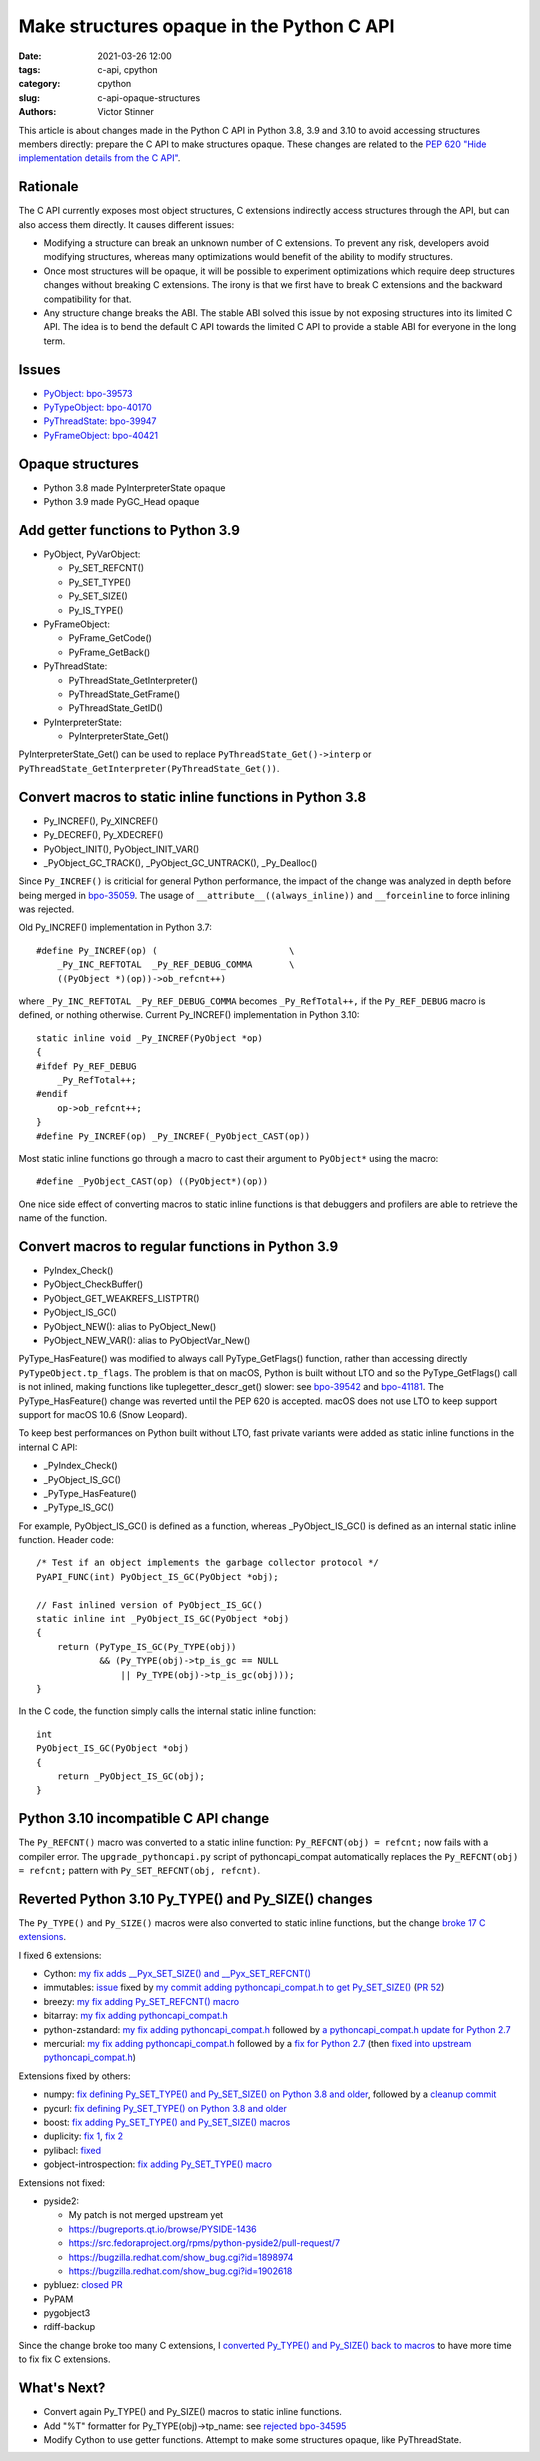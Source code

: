 ++++++++++++++++++++++++++++++++++++++++++
Make structures opaque in the Python C API
++++++++++++++++++++++++++++++++++++++++++

:date: 2021-03-26 12:00
:tags: c-api, cpython
:category: cpython
:slug: c-api-opaque-structures
:authors: Victor Stinner

This article is about changes made in the Python C API in Python 3.8, 3.9 and
3.10 to avoid accessing structures members directly: prepare the C API to make
structures opaque. These changes are related to the `PEP 620 "Hide
implementation details from the C API"
<https://www.python.org/dev/peps/pep-0620/>`_.

Rationale
=========

The C API currently exposes most object structures, C extensions indirectly
access structures through the API, but can also access them directly. It causes
different issues:

* Modifying a structure can break an unknown number of C extensions. To prevent
  any risk, developers avoid modifying structures, whereas many optimizations
  would benefit of the ability to modify structures.

* Once most structures will be opaque, it will be possible to experiment
  optimizations which require deep structures changes without breaking C
  extensions. The irony is that we first have to break C extensions and the
  backward compatibility for that.

* Any structure change breaks the ABI. The stable ABI solved this issue by not
  exposing structures into its limited C API. The idea is to bend the default C
  API towards the limited C API to provide a stable ABI for everyone in the
  long term.

Issues
======

* `PyObject: bpo-39573 <https://bugs.python.org/issue39573>`_
* `PyTypeObject: bpo-40170 <https://bugs.python.org/issue40170>`_
* `PyThreadState: bpo-39947 <https://bugs.python.org/issue39947>`_
* `PyFrameObject: bpo-40421 <https://bugs.python.org/issue40421>`_

Opaque structures
=================

* Python 3.8 made PyInterpreterState opaque
* Python 3.9 made PyGC_Head opaque

Add getter functions to Python 3.9
==================================

* PyObject, PyVarObject:

  * Py_SET_REFCNT()
  * Py_SET_TYPE()
  * Py_SET_SIZE()
  * Py_IS_TYPE()

* PyFrameObject:

  * PyFrame_GetCode()
  * PyFrame_GetBack()

* PyThreadState:

  * PyThreadState_GetInterpreter()
  * PyThreadState_GetFrame()
  * PyThreadState_GetID()

* PyInterpreterState:

  * PyInterpreterState_Get()

PyInterpreterState_Get() can be used to replace ``PyThreadState_Get()->interp``
or ``PyThreadState_GetInterpreter(PyThreadState_Get())``.

Convert macros to static inline functions in Python 3.8
=======================================================

* Py_INCREF(), Py_XINCREF()
* Py_DECREF(), Py_XDECREF()
* PyObject_INIT(), PyObject_INIT_VAR()
* _PyObject_GC_TRACK(), _PyObject_GC_UNTRACK(), _Py_Dealloc()

Since ``Py_INCREF()`` is criticial for general Python performance, the impact
of the change was analyzed in depth before being merged in `bpo-35059
<https://bugs.python.org/issue35059>`_. The usage of
``__attribute__((always_inline))`` and ``__forceinline`` to force inlining was
rejected.

Old Py_INCREF() implementation in Python 3.7::

    #define Py_INCREF(op) (                         \
        _Py_INC_REFTOTAL  _Py_REF_DEBUG_COMMA       \
        ((PyObject *)(op))->ob_refcnt++)

where ``_Py_INC_REFTOTAL _Py_REF_DEBUG_COMMA`` becomes ``_Py_RefTotal++,`` if
the ``Py_REF_DEBUG`` macro is defined, or nothing otherwise. Current
Py_INCREF() implementation in Python 3.10::

    static inline void _Py_INCREF(PyObject *op)
    {
    #ifdef Py_REF_DEBUG
        _Py_RefTotal++;
    #endif
        op->ob_refcnt++;
    }
    #define Py_INCREF(op) _Py_INCREF(_PyObject_CAST(op))

Most static inline functions go through a macro to cast their argument to
``PyObject*`` using the macro::

    #define _PyObject_CAST(op) ((PyObject*)(op))

One nice side effect of converting macros to static inline functions is that
debuggers and profilers are able to retrieve the name of the function.

Convert macros to regular functions in Python 3.9
=================================================

* PyIndex_Check()
* PyObject_CheckBuffer()
* PyObject_GET_WEAKREFS_LISTPTR()
* PyObject_IS_GC()
* PyObject_NEW(): alias to PyObject_New()
* PyObject_NEW_VAR(): alias to PyObjectVar_New()

PyType_HasFeature() was modified to always call PyType_GetFlags() function,
rather than accessing directly ``PyTypeObject.tp_flags``. The problem is that
on macOS, Python is built without LTO and so the PyType_GetFlags() call is not
inlined, making functions like tuplegetter_descr_get() slower: see
`bpo-39542 <https://bugs.python.org/issue39542#msg372962>`_
and `bpo-41181
<https://bugs.python.org/issue41181>`_. The PyType_HasFeature() change was
reverted until the PEP 620 is accepted. macOS does not use LTO to keep support
support for macOS 10.6 (Snow Leopard).

To keep best performances on Python built without LTO, fast private variants
were added as static inline functions in the internal C API:

* _PyIndex_Check()
* _PyObject_IS_GC()
* _PyType_HasFeature()
* _PyType_IS_GC()

For example, PyObject_IS_GC() is defined as a function, whereas
_PyObject_IS_GC() is defined as an internal static inline function. Header
code::

    /* Test if an object implements the garbage collector protocol */
    PyAPI_FUNC(int) PyObject_IS_GC(PyObject *obj);

    // Fast inlined version of PyObject_IS_GC()
    static inline int _PyObject_IS_GC(PyObject *obj)
    {
        return (PyType_IS_GC(Py_TYPE(obj))
                && (Py_TYPE(obj)->tp_is_gc == NULL
                    || Py_TYPE(obj)->tp_is_gc(obj)));
    }

In the C code, the function simply calls the internal static inline function::

    int
    PyObject_IS_GC(PyObject *obj)
    {
        return _PyObject_IS_GC(obj);
    }


Python 3.10 incompatible C API change
=====================================

The ``Py_REFCNT()`` macro was converted to a static inline function:
``Py_REFCNT(obj) = refcnt;`` now fails with a compiler error.  The
``upgrade_pythoncapi.py`` script of pythoncapi_compat automatically replaces
the ``Py_REFCNT(obj) = refcnt;`` pattern with ``Py_SET_REFCNT(obj, refcnt)``.

Reverted Python 3.10 Py_TYPE() and Py_SIZE() changes
====================================================

The ``Py_TYPE()`` and ``Py_SIZE()`` macros were also converted to static inline
functions, but the change `broke 17 C extensions
<https://bugs.python.org/issue39573#msg370303>`_.

I fixed 6 extensions:

* Cython: `my fix adds __Pyx_SET_SIZE() and __Pyx_SET_REFCNT()
  <https://github.com/cython/cython/commit/d8e93b332fe7d15459433ea74cd29178c03186bd>`_
* immutables: `issue <https://github.com/MagicStack/immutables/issues/46>`_
  fixed by `my commit adding pythoncapi_compat.h to get Py_SET_SIZE()
  <https://github.com/MagicStack/immutables/commit/45105ecd8b56a4d88dbcb380fcb8ff4b9cc7b19c>`_
  (`PR 52 <https://github.com/MagicStack/immutables/pull/52>`_)
* breezy: `my fix adding Py_SET_REFCNT() macro
  <https://bazaar.launchpad.net/~brz/brz/3.1/revision/7647>`__
* bitarray: `my fix adding pythoncapi_compat.h
  <https://github.com/ilanschnell/bitarray/commit/a0cca9f2986ec796df74ca8f42aff56c4c7103ba>`_
* python-zstandard: `my fix adding pythoncapi_compat.h
  <https://github.com/indygreg/python-zstandard/commit/e5a3baf61b65f3075f250f504ddad9f8612bfedf>`__
  followed by `a pythoncapi_compat.h update for Python 2.7
  <https://github.com/indygreg/python-zstandard/commit/477776e6019478ca1c0b5777b073afbec70975f5>`_
* mercurial: `my fix adding pythoncapi_compat.h
  <https://www.mercurial-scm.org/repo/hg/rev/e92ca942ddca>`__
  followed by a `fix for Python 2.7
  <https://www.mercurial-scm.org/repo/hg/rev/38b9a63d3a13>`_
  (then `fixed into upstream pythoncapi_compat.h
  <https://github.com/pythoncapi/pythoncapi_compat/commit/3e0bde93954ea8df328d36900c7060a3f3433eb0>`_)

Extensions fixed by others:

* numpy: `fix defining Py_SET_TYPE() and Py_SET_SIZE() on Python 3.8 and older
  <https://github.com/numpy/numpy/commit/a96b18e3d4d11be31a321999cda4b795ea9eccaa>`_,
  followed by a `cleanup commit
  <https://github.com/numpy/numpy/commit/f1671076c80bd972421751f2d48186ee9ac808aaz>`_
* pycurl: `fix defining Py_SET_TYPE() on Python 3.8 and older
  <https://github.com/pycurl/pycurl/commit/e633f9a1ac4df5e249e78c218d5fbbd848219042>`_
* boost: `fix adding Py_SET_TYPE() and Py_SET_SIZE() macros
  <https://github.com/boostorg/python/commit/500194edb7833d0627ce7a2595fec49d0aae2484#diff-b06ac66c98951b48056826c904be75263cdf56ec9b79d3274ea493e7d27cbac4>`_
* duplicity:
  `fix 1 <https://git.launchpad.net/duplicity/commit/?id=9c63dcb83e922e0afac206188203891e203b4e66>`__,
  `fix 2 <https://git.launchpad.net/duplicity/commit/?id=bbaae91b5ac6ef7e295968e508522884609fbf84>`__
* pylibacl: `fixed <https://github.com/iustin/pylibacl/commit/26712b8fd92f1146102248cac1c92cb344620eff>`_
* gobject-introspection: `fix adding Py_SET_TYPE() macro
  <https://gitlab.gnome.org/GNOME/gobject-introspection/-/commit/c4d7d21a2ad838077c6310532fdf7505321f0ae7>`__

Extensions not fixed:

* pyside2:

  * My patch is not merged upstream yet
  * https://bugreports.qt.io/browse/PYSIDE-1436
  * https://src.fedoraproject.org/rpms/python-pyside2/pull-request/7
  * https://bugzilla.redhat.com/show_bug.cgi?id=1898974
  * https://bugzilla.redhat.com/show_bug.cgi?id=1902618

* pybluez: `closed PR <https://github.com/pybluez/pybluez/pull/371>`_
* PyPAM
* pygobject3
* rdiff-backup

Since the change broke too many C extensions, I `converted Py_TYPE() and
Py_SIZE() back to macros
<https://github.com/python/cpython/commit/0e2ac21dd4960574e89561243763eabba685296a>`_
to have more time to fix fix C extensions.

What's Next?
============

* Convert again Py_TYPE() and Py_SIZE() macros to static inline functions.
* Add "%T" formatter for Py_TYPE(obj)->tp_name:
  see `rejected bpo-34595 <https://bugs.python.org/issue34595>`_
* Modify Cython to use getter functions. Attempt to make some structures
  opaque, like PyThreadState.

